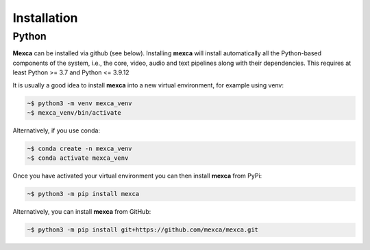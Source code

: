 Installation
============

Python
------

**Mexca** can be installed via github (see below). Installing **mexca** will install automatically all the Python-based components of the system, i.e., the core, video, audio and text pipelines along with their dependencies. This requires at least Python >= 3.7 and Python <= 3.9.12

It is usually a good idea to install **mexca** into a new virtual environment, for example using venv:

.. code-block:: console

  ~$ python3 -m venv mexca_venv
  ~$ mexca_venv/bin/activate


Alternatively, if you use conda:

.. code-block:: console

  ~$ conda create -n mexca_venv
  ~$ conda activate mexca_venv

Once you have activated your virtual environment you can then install **mexca** from PyPi:

.. code-block:: console

  ~$ python3 -m pip install mexca

Alternatively, you can install **mexca** from GitHub:

.. code-block:: console

  ~$ python3 -m pip install git+https://github.com/mexca/mexca.git
